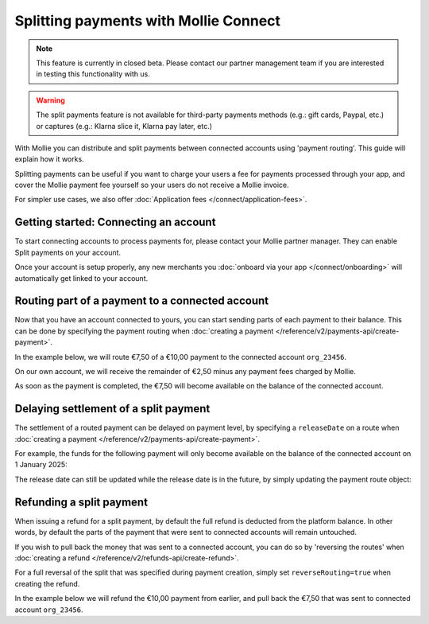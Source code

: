 Splitting payments with Mollie Connect
======================================
.. note:: This feature is currently in closed beta. Please contact our partner management team if you are interested in
          testing this functionality with us.

.. warning:: The split payments feature is not available for third-party payments methods (e.g.: gift cards, Paypal, etc.)
             or captures (e.g.: Klarna slice it, Klarna pay later, etc.)

With Mollie you can distribute and split payments between connected accounts using 'payment routing'. This guide will
explain how it works.

Splitting payments can be useful if you want to charge your users a fee for payments processed through your app,
and cover the Mollie payment fee yourself so your users do not receive a Mollie invoice.

For simpler use cases, we also offer :doc:`Application fees </connect/application-fees>`.

Getting started: Connecting an account
--------------------------------------
To start connecting accounts to process payments for, please contact your Mollie partner manager. They can enable Split
payments on your account.

Once your account is setup properly, any new merchants you :doc:`onboard via your app </connect/onboarding>` will
automatically get linked to your account.

Routing part of a payment to a connected account
------------------------------------------------
Now that you have an account connected to yours, you can start sending parts of each payment to their balance. This can
be done by specifying the payment routing when :doc:`creating a payment </reference/v2/payments-api/create-payment>`.

In the example below, we will route €7,50 of a €10,00 payment to the connected account ``org_23456``.

On our own account, we will receive the remainder of €2,50 minus any payment fees charged by Mollie.

.. code-block:: bash
   :linenos:

   curl -X POST https://api.mollie.com/v2/payments \
       -H "Authorization: Bearer access_vR6naacwfSpfaT5CUwNTdV5KsVPJTNjURkgBPdvW" \
       -d "amount[currency]=EUR" \
       -d "amount[value]=10.00" \
       -d "description=My first routed payment" \
       -d "redirectUrl=https://webshop.example.org/order/12345/" \
       -d "webhookUrl=https://webshop.example.org/payments/webhook/" \
       -d "routing[0][amount][currency]=EUR" \
       -d "routing[0][amount][value]=7.50" \
       -d "routing[0][destination][type]=organization" \
       -d "routing[0][destination][organizationId]=org_23456"

.. code-block:: http
   :linenos:

   HTTP/1.1 201 Created
   Content-Type: application/hal+json; charset=utf-8

   {
       "resource": "payment",
       "id": "tr_7UhSN1zuXS",
       "amount": {
           "value": "10.00",
           "currency": "EUR"
       },
       "description": "My first routed payment",
       "status": "open",
       "redirectUrl": "https://webshop.example.org/order/12345/",
       "webhookUrl": "https://webshop.example.org/payments/webhook/",
       "routing": [
           {
               "resource": "route",
               "id": "rt_k6cjd01h",
               "amount": {
                   "value": "2.50",
                   "currency": "EUR"
               },
               "destination": {
                   "type": "organization",
                   "organizationId": "me"
               }
           },
           {
               "resource": "route",
               "id": "rt_9dk4al1n",
               "amount": {
                   "value": "7.50",
                   "currency": "EUR"
               },
               "destination": {
                   "type": "organization",
                   "organizationId": "org_23456"
               }
           }
       ]
       "...": { }
   }

As soon as the payment is completed, the €7,50 will become available on the balance of the connected account.

Delaying settlement of a split payment
--------------------------------------
The settlement of a routed payment can be delayed on payment level, by specifying a ``releaseDate`` on a route when
:doc:`creating a payment </reference/v2/payments-api/create-payment>`.

For example, the funds for the following payment will only become available on the balance of the connected account on 1
January 2025:

.. code-block:: bash
   :linenos:

   curl -X POST https://api.mollie.com/v2/payments \
       -H "Authorization: Bearer access_vR6naacwfSpfaT5CUwNTdV5KsVPJTNjURkgBPdvW" \
       -d "amount[currency]=EUR" \
       -d "amount[value]=10.00" \
       -d "description=My first delayed payment" \
       -d "redirectUrl=https://webshop.example.org/order/12345/" \
       -d "webhookUrl=https://webshop.example.org/payments/webhook/" \
       -d "routing[0][amount][currency]=EUR" \
       -d "routing[0][amount][value]=7.50" \
       -d "routing[0][destination][type]=organization" \
       -d "routing[0][destination][organizationId]=org_23456" \
       -d "routing[0][releaseDate]=2025-01-01"

.. code-block:: http
   :linenos:

   HTTP/1.1 201 Created
   Content-Type: application/hal+json; charset=utf-8

   {
       "resource": "payment",
       "id": "tr_2qkhcMzypH",
       "amount": {
           "value": "10.00",
           "currency": "EUR"
       },
       "description": "My first routed payment",
       "status": "open",
       "redirectUrl": "https://webshop.example.org/order/12345/",
       "webhookUrl": "https://webshop.example.org/payments/webhook/",
       "routing": [
           {
               "resource": "route",
               "id": "rt_k6cjd01h",
               "amount": {
                   "value": "2.50",
                   "currency": "EUR"
               },
               "destination": {
                   "type": "organization",
                   "organizationId": "me"
               }
           },
           {
               "resource": "route",
               "id": "rt_9dk4al1n",
               "amount": {
                   "value": "7.50",
                   "currency": "EUR"
               },
               "destination": {
                   "type": "organization",
                   "organizationId": "org_23456"
               },
               "releaseDate": "2025-01-01"
           }
       ]
       "...": { }
   }

The release date can still be updated while the release date is in the future, by simply updating the payment route
object:

.. code-block:: bash
   :linenos:

   curl -X POST https://api.mollie.com/v2/payments/tr_2qkhcMzypH/routes/rt_9dk4al1n \
       -H "Authorization: Bearer access_vR6naacwfSpfaT5CUwNTdV5KsVPJTNjURkgBPdvW" \
       -d "releaseDate=2026-01-01"

.. code-block:: http
   :linenos:

   HTTP/1.1 200 OK
   Content-Type: application/hal+json; charset=utf-8

   {
       "resource": "route",
       "id": "rt_9dk4al1n",
       "amount": {
           "value": "7.50",
           "currency": "EUR"
       },
       "destination": {
           "type": "organization",
           "organizationId": "org_23456"
       },
       "releaseDate": "2026-01-01"
   }

Refunding a split payment
-------------------------
When issuing a refund for a split payment, by default the full refund is deducted from the platform balance. In other
words, by default the parts of the payment that were sent to connected accounts will remain untouched.

If you wish to pull back the money that was sent to a connected account, you can do so by 'reversing the routes' when
:doc:`creating a refund </reference/v2/refunds-api/create-refund>`.

For a full reversal of the split that was specified during payment creation, simply set ``reverseRouting=true`` when
creating the refund.

In the example below we will refund the €10,00 payment from earlier, and pull back the €7,50 that was sent to connected
account ``org_23456``.

.. code-block:: bash
   :linenos:

   curl -X POST https://api.mollie.com/v2/payments/tr_7UhSN1zuXS/refunds \
       -H "Authorization: Bearer access_vR6naacwfSpfaT5CUwNTdV5KsVPJTNjURkgBPdvW" \
       -d "amount[currency]=EUR" \
       -d "amount[value]=10.00" \
       -d "reverseRouting=true"

.. code-block:: http
   :linenos:

   HTTP/1.1 201 Created
   Content-Type: application/hal+json; charset=utf-8

   {
       "resource": "refund",
       "id": "re_gj08ZdgmVx",
       "amount": {
           "currency": "EUR",
           "value": "10.00"
       },
       "status": "pending",
       "paymentId": "tr_7UhSN1zuXS",
       "routingReversal": [
           {
               "amount": {
                    "value": "7.50",
                    "currency": "EUR"
               },
               "source": {
                    "organizationId": "org_23456"
               }

           }
       ]
       "...": { }
   }
